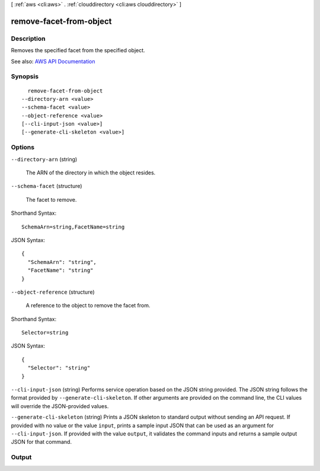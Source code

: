 [ :ref:`aws <cli:aws>` . :ref:`clouddirectory <cli:aws clouddirectory>` ]

.. _cli:aws clouddirectory remove-facet-from-object:


************************
remove-facet-from-object
************************



===========
Description
===========



Removes the specified facet from the specified object.



See also: `AWS API Documentation <https://docs.aws.amazon.com/goto/WebAPI/clouddirectory-2016-05-10/RemoveFacetFromObject>`_


========
Synopsis
========

::

    remove-facet-from-object
  --directory-arn <value>
  --schema-facet <value>
  --object-reference <value>
  [--cli-input-json <value>]
  [--generate-cli-skeleton <value>]




=======
Options
=======

``--directory-arn`` (string)


  The ARN of the directory in which the object resides.

  

``--schema-facet`` (structure)


  The facet to remove.

  



Shorthand Syntax::

    SchemaArn=string,FacetName=string




JSON Syntax::

  {
    "SchemaArn": "string",
    "FacetName": "string"
  }



``--object-reference`` (structure)


  A reference to the object to remove the facet from.

  



Shorthand Syntax::

    Selector=string




JSON Syntax::

  {
    "Selector": "string"
  }



``--cli-input-json`` (string)
Performs service operation based on the JSON string provided. The JSON string follows the format provided by ``--generate-cli-skeleton``. If other arguments are provided on the command line, the CLI values will override the JSON-provided values.

``--generate-cli-skeleton`` (string)
Prints a JSON skeleton to standard output without sending an API request. If provided with no value or the value ``input``, prints a sample input JSON that can be used as an argument for ``--cli-input-json``. If provided with the value ``output``, it validates the command inputs and returns a sample output JSON for that command.



======
Output
======

